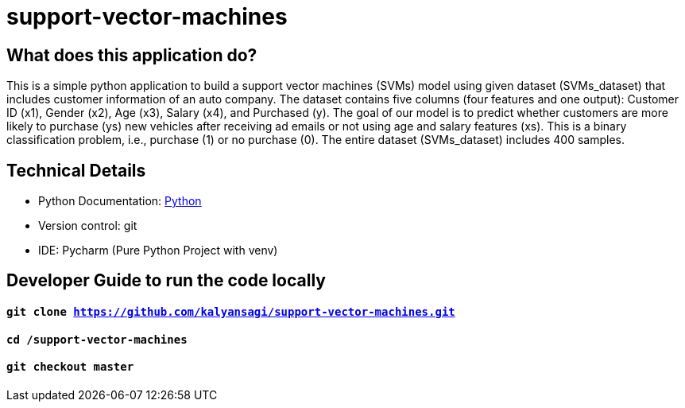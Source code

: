 # support-vector-machines

== What does this application do?

This is a simple python application to build a support vector machines (SVMs) model using given dataset (SVMs_dataset) that includes customer information of an auto company.
The dataset contains five columns (four features and one output): Customer ID (x1), Gender (x2), Age (x3), Salary (x4), and Purchased (y).
The goal of our model is to predict whether customers are more likely to purchase (ys) new vehicles after receiving ad emails or not using age and salary features (xs).
This is a binary classification problem, i.e., purchase (1) or no purchase (0). The entire dataset (SVMs_dataset) includes 400 samples.

== Technical Details
- Python Documentation: link:https://www.python.org/[Python]
- Version control: git
- IDE: Pycharm (Pure Python Project with venv)



== Developer Guide to run the code locally
==== `git clone https://github.com/kalyansagi/support-vector-machines.git`

==== `cd /support-vector-machines`

==== `git checkout master`




